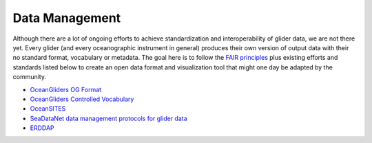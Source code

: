 Data Management
+++++++++++++++++++++

Although there are a lot of ongoing efforts to achieve standardization and interoperability of glider data, we are not there yet. Every glider (and every oceanographic instrument in general) produces their own version of output data with their no standard format, vocabulary or metadata.
The goal here is to follow the `FAIR principles <https://www.go-fair.org/fair-principles/>`_ plus existing efforts and standards listed below to create an open data format and visualization tool that might one day be adapted by the community.

* `OceanGliders OG Format <https://oceangliderscommunity.github.io/OG-format-user-manual/OG_Format.html>`_
* `OceanGliders Controlled Vocabulary <https://oceangliderscommunity.github.io/OG-format-user-manual/vocabularyCollection/tableOfControlledVocab.html>`_
* `OceanSITES <https://goosocean.org/who-we-are/observations-coordination-group/global-ocean-observing-networks/oceansites/>`_
* `SeaDataNet data management protocols for glider data <https://repository.oceanbestpractices.org/bitstream/handle/11329/2118/Seadatanet%20data%20management%20protools.pdf?sequence=4&isAllowed=y>`_
* `ERDDAP <https://github.com/ERDDAP/erddap>`_
